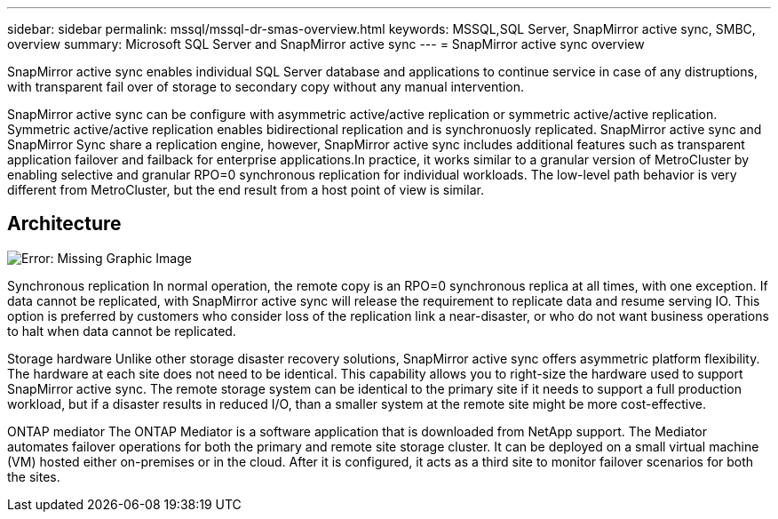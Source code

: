---
sidebar: sidebar
permalink: mssql/mssql-dr-smas-overview.html
keywords: MSSQL,SQL Server, SnapMirror active sync, SMBC, overview
summary: Microsoft SQL Server and SnapMirror active sync
---
= SnapMirror active sync overview

[.lead]
SnapMirror active sync enables individual SQL Server database and applications to continue service in case of any distruptions, with transparent fail over of storage to secondary copy without any manual intervention.

SnapMirror active sync can be configure with asymmetric active/active replication or symmetric active/active replication. Symmetric active/active replication enables bidirectional replication and is synchronuosly replicated. SnapMirror active sync and SnapMirror Sync share a replication engine, however, SnapMirror active sync includes additional features such as transparent application failover and failback for enterprise applications.In practice, it works similar to a granular version of MetroCluster by enabling selective and granular RPO=0 synchronous replication for individual workloads. The low-level path behavior is very different from MetroCluster, but the end result from a host point of view is similar.

== Architecture

image:mssql-smas-architecture.png[Error: Missing Graphic Image]


Synchronous replication
In normal operation, the remote copy is an RPO=0 synchronous replica at all times, with one exception. If data cannot be replicated, with SnapMirror active sync will release the requirement to replicate data and resume serving IO. This option is preferred by customers who consider loss of the replication link a near-disaster, or who do not want business operations to halt when data cannot be replicated.

Storage hardware
Unlike other storage disaster recovery solutions, SnapMirror active sync offers asymmetric platform flexibility. The hardware at each site does not need to be identical. This capability allows you to right-size the hardware used to support SnapMirror active sync. The remote storage system can be identical to the primary site if it needs to support a full production workload, but if a disaster results in reduced I/O, than a smaller system at the remote site might be more cost-effective.

ONTAP mediator
The ONTAP Mediator is a software application that is downloaded from NetApp support. The Mediator automates failover operations for both the primary and remote site storage cluster. It can be deployed on a small virtual machine (VM) hosted either on-premises or in the cloud. After it is configured, it acts as a third site to monitor failover scenarios for both the sites.
